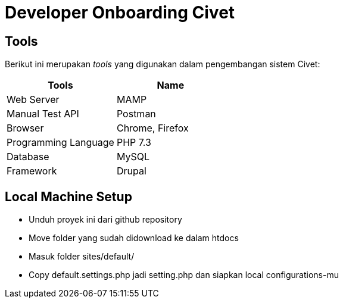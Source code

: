 = Developer Onboarding Civet

== Tools

Berikut ini merupakan _tools_ yang digunakan dalam pengembangan sistem Civet:

|===
| *Tools* | *Name*

| Web Server
| MAMP

| Manual Test API
| Postman

| Browser
| Chrome, Firefox

| Programming Language
| PHP 7.3

| Database
| MySQL

| Framework
| Drupal
|===

== Local Machine Setup

* Unduh proyek ini dari github repository
* Move folder yang sudah didownload ke dalam htdocs
* Masuk folder sites/default/
* Copy default.settings.php  jadi setting.php dan siapkan local configurations-mu
